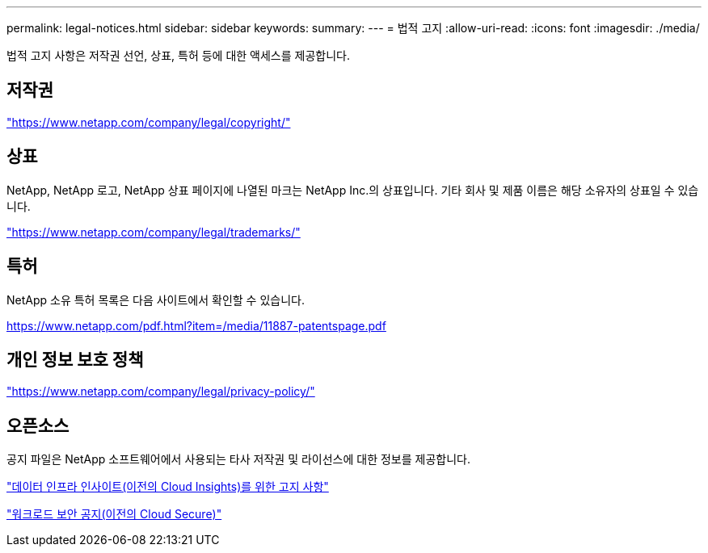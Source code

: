 ---
permalink: legal-notices.html 
sidebar: sidebar 
keywords:  
summary:  
---
= 법적 고지
:allow-uri-read: 
:icons: font
:imagesdir: ./media/


[role="lead"]
법적 고지 사항은 저작권 선언, 상표, 특허 등에 대한 액세스를 제공합니다.



== 저작권

link:https://www.netapp.com/company/legal/copyright/["https://www.netapp.com/company/legal/copyright/"^]



== 상표

NetApp, NetApp 로고, NetApp 상표 페이지에 나열된 마크는 NetApp Inc.의 상표입니다. 기타 회사 및 제품 이름은 해당 소유자의 상표일 수 있습니다.

link:https://www.netapp.com/company/legal/trademarks/["https://www.netapp.com/company/legal/trademarks/"^]



== 특허

NetApp 소유 특허 목록은 다음 사이트에서 확인할 수 있습니다.

link:https://www.netapp.com/pdf.html?item=/media/11887-patentspage.pdf["https://www.netapp.com/pdf.html?item=/media/11887-patentspage.pdf"^]



== 개인 정보 보호 정책

link:https://www.netapp.com/company/legal/privacy-policy/["https://www.netapp.com/company/legal/privacy-policy/"^]



== 오픈소스

공지 파일은 NetApp 소프트웨어에서 사용되는 타사 저작권 및 라이선스에 대한 정보를 제공합니다.

link:media/DII_Notice-Sept_2025.pdf["데이터 인프라 인사이트(이전의 Cloud Insights)를 위한 고지 사항"]

link:media/WS_Notice-Sept_2025.pdf["워크로드 보안 공지(이전의 Cloud Secure)"]
